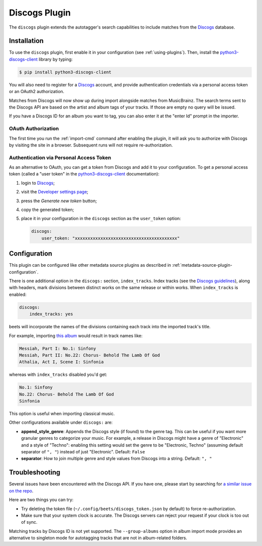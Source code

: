 Discogs Plugin
==============

The ``discogs`` plugin extends the autotagger's search capabilities to
include matches from the `Discogs`_ database.

.. _Discogs: https://discogs.com

Installation
------------

To use the ``discogs`` plugin, first enable it in your configuration (see
:ref:`using-plugins`). Then, install the `python3-discogs-client`_ library by typing:

.. code-block:: console

    $ pip install python3-discogs-client

You will also need to register for a `Discogs`_ account, and provide
authentication credentials via a personal access token or an OAuth2
authorization.

Matches from Discogs will now show up during import alongside matches from
MusicBrainz. The search terms sent to the Discogs API are based on the artist
and album tags of your tracks. If those are empty no query will be issued.

If you have a Discogs ID for an album you want to tag, you can also enter it
at the "enter Id" prompt in the importer.

OAuth Authorization
```````````````````

The first time you run the :ref:`import-cmd` command after enabling the plugin,
it will ask you to authorize with Discogs by visiting the site in a browser.
Subsequent runs will not require re-authorization.

Authentication via Personal Access Token
````````````````````````````````````````

As an alternative to OAuth, you can get a token from Discogs and add it to
your configuration.
To get a personal access token (called a "user token" in the `python3-discogs-client`_
documentation):

#. login to `Discogs`_;
#. visit the `Developer settings page <https://www.discogs.com/settings/developers>`_;
#. press the *Generate new token* button;
#. copy the generated token;
#. place it in your configuration in the ``discogs`` section as the ``user_token`` option:

   .. code-block:: yaml

      discogs:
          user_token: "xxxxxxxxxxxxxxxxxxxxxxxxxxxxxxxxxxxxxxxx"


Configuration
-------------

This plugin can be configured like other metadata source plugins as described in :ref:`metadata-source-plugin-configuration`.

There is one additional option in the ``discogs:`` section, ``index_tracks``.
Index tracks (see the `Discogs guidelines
<https://support.discogs.com/hc/en-us/articles/360005055373-Database-Guidelines-12-Tracklisting#Index_Tracks_And_Headings>`_),
along with headers, mark divisions between distinct works on the same release
or within works. When ``index_tracks`` is enabled:

.. code-block:: yaml

    discogs:
        index_tracks: yes

beets will incorporate the names of the divisions containing each track into
the imported track's title.

For example, importing
`this album
<https://www.discogs.com/Handel-Sutherland-Kirkby-Kwella-Nelson-Watkinson-Bowman-Rolfe-Johnson-Elliott-Partridge-Thomas-The-A/release/2026070>`_
would result in track names like:

.. code-block:: text

    Messiah, Part I: No.1: Sinfony
    Messiah, Part II: No.22: Chorus- Behold The Lamb Of God
    Athalia, Act I, Scene I: Sinfonia

whereas with ``index_tracks`` disabled you'd get:

.. code-block:: text

    No.1: Sinfony
    No.22: Chorus- Behold The Lamb Of God
    Sinfonia

This option is useful when importing classical music.

Other configurations available under ``discogs:`` are:

- **append_style_genre**: Appends the Discogs style (if found) to the genre tag. This can be useful if you want more granular genres to categorize your music.
  For example, a release in Discogs might have a genre of "Electronic" and a style of "Techno": enabling this setting would set the genre to be "Electronic, Techno" (assuming default separator of ``", "``) instead of just "Electronic".
  Default: ``False``
- **separator**: How to join multiple genre and style values from Discogs into a string.
  Default: ``", "``


Troubleshooting
---------------

Several issues have been encountered with the Discogs API. If you have one,
please start by searching for `a similar issue on the repo
<https://github.com/beetbox/beets/issues?utf8=%E2%9C%93&q=is%3Aissue+discogs>`_.

Here are two things you can try:

* Try deleting the token file (``~/.config/beets/discogs_token.json`` by
  default) to force re-authorization.
* Make sure that your system clock is accurate. The Discogs servers can reject
  your request if your clock is too out of sync.

Matching tracks by Discogs ID is not yet supported. The ``--group-albums``
option in album import mode provides an alternative to singleton mode for autotagging tracks that are not in album-related folders.

.. _python3-discogs-client: https://github.com/joalla/discogs_client
